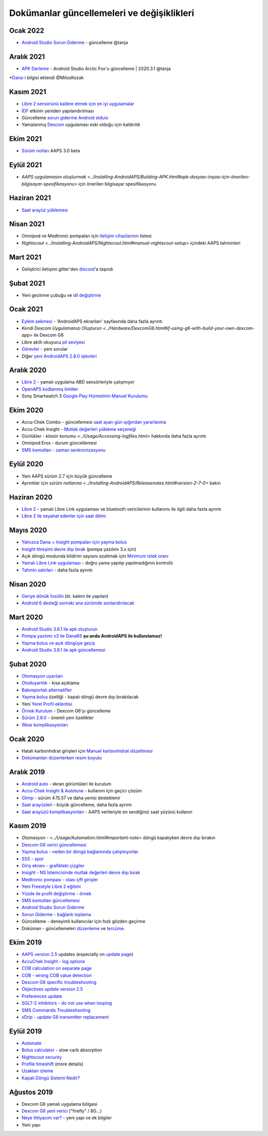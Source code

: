 Dokümanlar güncellemeleri ve değişiklikleri
**************************************************

Ocak 2022
==================================================
* `Android Studio Sorun Giderme <../Installing-AndroidAPS/troubleshooting_androidstudio.html>`_ - güncelleme @tanja

Aralık 2021
==================================================
* `APK Derleme <../Installing-AndroidAPS/Building-APK.html>`_ - Android Studio Arctic Fox'u güncelleme | 2020.3.1 @tanja
*`Dana-i <../Configuration/DanaRS-Insulin-Pump.html>`_ bilgisi eklendi @MilosKozak

Kasım 2021
==================================================
* `Libre 2 sensörünü kalibre etmek için en iyi uygulamalar <Hardware/Libre2.html#libre-2-sensörünü-kalibre-etmek-için-en-iyi-uygulamalar>`_
* `İDF <../Getting-Started/FAQ.html#impact>`_ etkinin yeniden yapılandırılması
* Güncelleme `sorun giderme Android stduio <../Installing-AndroidAPS/troubleshooting_androidstudio.html>`_
* Yamalanmış `Dexcom <../Hardware/DexcomG6.html>`_ uygulaması eski olduğu için kaldırıldı

Ekim 2021
==================================================
* `Sürüm notları <../Installing-AndroidAPS/Releasenotes.html>`_ AAPS 3.0 beta

Eylül 2021
==================================================
* `AAPS uygulamasını oluşturmak <../Installing-AndroidAPS/Building-APK.html#apk-dosyası-inşası-için-önerilen-bilgisayar-spesifikasyonu>` için önerilen bilgisayar spesifikasyonu

Haziran 2021
==================================================
* `Saat arayüz yüklemesi <../Configuration/Watchfaces.html>`_ 

Nisan 2021
==================================================
* Omnipod ve Medtronic pompaları için `iletişim cihazlarının <../Module/module.html#additional-communication-device>`_ listesi
* `Nightscout <../Installing-AndroidAPS/Nightscout.html#manual-nightscout-setup>` içindeki AAPS tahminleri

Mart 2021
==================================================
* Geliştirici iletişimi gitter'den `discord <https://discord.gg/4fQUWHZ4Mw>`_'a taşındı

Şubat 2021
==================================================
* Yeni gezinme çubuğu ve `dil değiştirme <../changelanguage.html>`_

Ocak 2021
==================================================
* `Eylem sekmesi <../Getting-Started/Screenshots.html#action-tab>`_ - 'AndroidAPS ekranları' sayfasında daha fazla ayrıntı
* `Kendi Dexcom Uygulamanızı Oluşturun <../Hardware/DexcomG6.html#if-using-g6-with-build-your-own-dexcom-app>` ile Dexcom G6
* Libre akıllı okuyucu `pil seviyesi <../Getting-Started/Screenshots.html#sensor-level-battery>`_
* `Görevler <../Usage/Objectives.html#objective-3-prove-your-knowledge>`_ - yeni sorular
* Diğer `yeni AndroidAPS 2.8.0 işlevleri <../Installing-AndroidAPS/Releasenotes.html#version-2-8-0>`_

Aralık 2020
==================================================
* `Libre 2 <../Hardware/Libre2.html>`_ - yamalı uygulama ABD sensörleriyle çalışmıyor
* `OpenAPS kodlanmış limitler <../Usage/Open-APS-features.html#overview-of-hard-coding-limits>`_
* Sony Smartwatch 3 `Google Play Hizmetinin Manuel Kurulumu <../Usage/SonySW3.html>`_

Ekim 2020
==================================================
* Accu-Chek Combo - güncellemesi `saat ayarı gün ışığından yararlanma <../Usage/Timezone-traveling.html#time-adjustment-daylight-savings-time-dst>`_
* Accu-Chek Insight - `Mutlak değerleri yükleme seçeneği <../Configuration/Accu-Chek-Insight-Pump.html#settings-in-aaps>`_
* Günlükler - `klasör konumu <../Usage/Accessing-logfiles.html>` hakkında daha fazla ayrıntı
* Omnipod Eros - durum güncellemesi
* `SMS komutları - zaman senkronizasyonu <../Children/SMS-Commands.html>`_

Eylül 2020
==================================================
* Yeni AAPS sürüm 2.7 için büyük güncelleme
* Ayrıntılar için `sürüm notlarına <../Installing-AndroidAPS/Releasenotes.html#version-2-7-0>` bakın

Haziran 2020
==================================================
* `Libre 2 <../Hardware/Libre2.html>`_ - yamalı Libre Link uygulaması ve bluetooth vericilerinin kullanımı ile ilgili daha fazla ayrıntı
* `Libre 2 ile seyahat edenler için saat dilimi <../Usage/Timezone-traveling.html>`_

Mayıs 2020
==================================================
* `Yalnızca Dana + Insight pompaları için yayma bolus <../Usage/Extended-Carbs.html#extended-bolus-and-switch-to-open-loop-dana-and-insight-pompa-only>`_
* `Insight titreşimi devre dışı bırak <../Configuration/Accu-Chek-Insight-Pump.html#vibration>`_ (pompa yazılımı 3.x için)
* Açık döngü modunda bildirim sayısını azaltmak için `Minimum istek oranı <../Configuration/Preferences.html#minimal-request-change>`_
* `Yamalı Libre Link uygulaması <../Hardware/Libre2.html#step-1-build-your-own-patched-librelink-app>`_ - doğru yama yapılıp yapılmadığının kontrolü
* `Tahmin satırları <../Getting-Started/Screenshots.html#prediction-lines>`_ - daha fazla ayrıntı

Nisan 2020
==================================================
* `Geriye dönük İnsülin <../Usage/CPbefore26.html#carbs-bolus>`_ (ör. kalem ile yapılan)
* `Android 6 desteği sonraki ana sürümde sonlandırılacak <../Module/module.html#phone>`_

Mart 2020
==================================================
* `Android Studio 3.6.1 ile apk oluşturun <../Installing-AndroidAPS/Building-APK.html>`_
* `Pompa yazılımı v3 ile DanaRS <../Configuration/DanaRS-Insulin-Pump.html>`_ **şu anda AndroidAPS ile kullanılamaz!**
* `Yayma bolus ve açık döngüye geçiş <../Usage/Extended-Carbs.html#extended-bolus-and-switch-to-open-loop-dana-and-insight-pump-only>`_
* `Android Studio 3.6.1 ile apk güncellemesi <../Installing-AndroidAPS/Update-to-new-version.html>`_

Şubat 2020
==================================================
* `Otomasyon uyarıları <../Usage/Automation.html#good-practice-caveats>`_
* `Otoduyarlılık <../Usage/Open-APS-features.html#autosens>`_ - kısa açıklama
* `Bakımportalı alternatifler <../Usage/CPbefore26.html>`_
* `Yayma bolus <../Usage/Extended-Carbs.html#extended-bolus>`_ özelliği - kapalı döngü devre dışı bırakılacak
* Yeni `Yerel Profil eklentisi <../Configuration/Config-Builder.html#local-profile-recommended>`_
* `Örnek Kurulum <../Getting-Started/Sample-Setup.html>`_ - Dexcom G6'yı güncelleme
* `Sürüm 2.6.0 <../Installing-AndroidAPS/Releasenotes.html#version-2-6-0>`_ - önemli yeni özellikler
* `Wear komplikasyonları <../Configuration/Watchfaces.html>`_

Ocak 2020
==================================================
* Hatalı karbonhidrat girişleri için `Manuel karbonhidrat düzeltmesi <../Getting-Started/Screenshots.html#carb-correction>`_
* `Dokümanları düzenlerken resim boyutu <../make-a-PR.html#image-size>`_

Aralık 2019
==================================================
* `Android auto <../Usage/Android-auto.html>`_ - ekran görüntüleri ile kurulum
* `Accu-Chek Insight & Autotune <../Configuration/Accu-Chek-Insight-Pump.html#settings-in-aaps>`_ - kullanım için geçici çözüm
* `Glimp <../Configuration/Config-Builder.html#bg-source>`_ - sürüm 4.15.57 ve daha yenisi desteklenir
* `Saat arayüzleri <../Configuration/Watchfaces.html>`_ - büyük güncelleme, daha fazla ayrıntı
* `Saat arayüzü komplikasyonları <../Configuration/Watchfaces.html#complications>`_ - AAPS verileriyle en sevdiğiniz saat yüzünü kullanın

Kasım 2019
==================================================
* `Otomasyon - <../Usage/Automation.html#important-note>` döngü kapalıyken devre dışı bırakın
* `Dexcom G6 verici güncellemesi <../Configuration/xdrip.html#replace-transmitter>`_
* `Yayma bolus - neden bir döngü bağlamında çalışmıyorlar <../Usage/Extended-Carbs.html#extended-bolus>`_
* `SSS - spor <../Getting-Start/FAQ.html#sports>`_
* `Giriş ekranı - grafikteki çizgiler <../Getting-Started/Screenshots.html#section-f-main-graph>`_
* `Insight - NS İstemcisinde mutlak değerleri devre dışı bırak <../Configuration/Accu-Chek-Insight-Pump.html#settings-in-aaps>`_
* `Medtronic pompası - olası çift girişler <../Configuration/MedtronicPump.html>`_
* `Yeni Freestyle Libre 2 eğitimi <../Hardware/Libre2.html>`_
* `Yüzde ile profil değiştirme - örnek <../Usage/Profiles.html>`_
* `SMS komutları güncellemesi <../Children/SMS-Commands.html>`_
* `Android Studio Sorun Giderme <../Installing-AndroidAPS/troubleshooting_androidstudio.html>`_
* `Sorun Giderme - bağlantı toplama <../Usage/troubleshooting.html>`_
* Güncelleme - deneyimli kullanıcılar için hızlı gözden geçirme
* Doküman - güncellemeleri `düzenleme <../make-a-PR.html#code-syntax>`_ ve `tercüme <../translations.html#translate-docs-pages>`_.

Ekim 2019
==================================================
* `AAPS version 2.5 <../Installing-AndroidAPS/Releasenotes.html#version-2-5-0>`_ updates (especially on `update page <../Installing-AndroidAPS/Update-to-new-version.html>`_)
* `AccuChek Insight - log options <../Configuration/Accu-Chek-Insight-Pump.html#settings-in-aaps>`_
* `COB calculation on separate page <../Usage/COB-calculation.html>`_
* `COB - wrong COB value detection <../Usage/COB-calculation.html#detection-of-wrong-cob-values>`_
* `Dexcom G6 specific troubleshooting <../Hardware/DexcomG6.html#dexcom-g6-specific-troubleshooting>`_
* `Objectives update version 2.5 <../Usage/Objectives.html>`_
* `Preferences update <../Configuration/Preferences.html>`_
* `SGLT-2 inhibitors - do not use when looping <../Module/module.html#no-use-of-sglt-2-inhibitors>`_
* `SMS Commands Troubleshooting <../Children/SMS-Commands.html#troubleshooting>`_
* `xDrip - update G6 transmitter replacement <../Configuration/xdrip.html#replace-transmitter>`_

Eylül 2019
==================================================
* `Automate <../Usage/Automation.html>`_
* `Bolus calculator <../Getting-Started/Screenshots.html#wrong-cob-detection>`_ - slow carb absorption
* `Nightscout security <../Installing-AndroidAPS/Nightscout.html#security-considerations>`_
* `Profile timeshift <../Usage/Profiles.html#time-shift>`_ (more details)
* `Uzaktan izleme <../Children/Children.html>`_
* `Kapalı Döngü Sistemi Nedir? <../Getting-Started/ClosedLoop.html>`_

Ağustos 2019
==================================================
* Dexcom G6 yamalı uygulama bölgesi
* `Dexcom G6 yeni verici <../Configuration/xdrip.html#connect-g6-transmitter-for-the-first-time>`_ ("firefly" / 8G...)
* `Neye ihtiyacım var? <../index.html#what-do-i-need>`_ - yeni yapı ve ek bilgiler
* Yeni yapı
